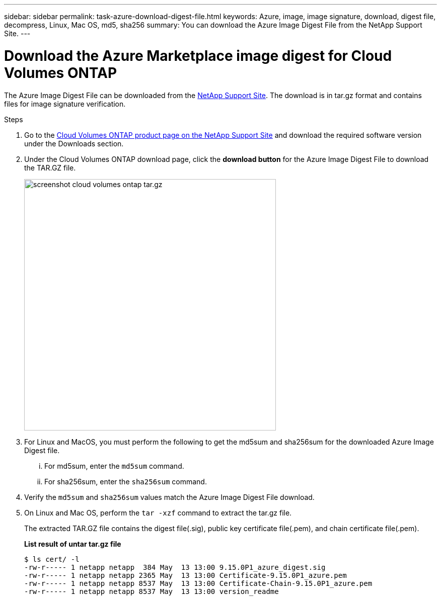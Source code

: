 ---
sidebar: sidebar
permalink: task-azure-download-digest-file.html
keywords: Azure, image, image signature, download, digest file, decompress, Linux, Mac OS, md5, sha256
summary: You can download the Azure Image Digest File from the NetApp Support Site. 
---

= Download the Azure Marketplace image digest for Cloud Volumes ONTAP
:hardbreaks:
:nofooter:
:icons: font
:linkattrs:
:imagesdir: ./media/

[.lead]
The Azure Image Digest File can be downloaded from the https://mysupport.netapp.com/site/[NetApp Support Site^]. The download is in tar.gz format and contains files for image signature verification.

.Steps

. Go to the https://mysupport.netapp.com/site/products/all/details/cloud-volumes-ontap/guideme-tab[Cloud Volumes ONTAP product page on the NetApp Support Site^] and download the required software version under the Downloads section.    

. Under the Cloud Volumes ONTAP download page, click the *download button* for the Azure Image Digest File to download the TAR.GZ file.
+
image::screenshot_cloud_volumes_ontap_tar.gz.png[width=500 An image that shows the NSS page containing the digest file tar.gz downloads]

. For Linux and MacOS, you must perform the following to get the md5sum and sha256sum for the downloaded Azure Image Digest file.   
... For md5sum, enter the `md5sum` command. 
... For sha256sum, enter the `sha256sum` command.   

. Verify the `md5sum` and `sha256sum` values match the Azure Image Digest File download.  

. On Linux and Mac OS, perform the `tar -xzf` command to extract the tar.gz file.
+
The extracted TAR.GZ file contains the digest file(.sig), public key certificate file(.pem), and chain certificate file(.pem). 

+
*List result of untar tar.gz file*
+
---- 
$ ls cert/ -l
-rw-r----- 1 netapp netapp  384 May  13 13:00 9.15.0P1_azure_digest.sig
-rw-r----- 1 netapp netapp 2365 May  13 13:00 Certificate-9.15.0P1_azure.pem
-rw-r----- 1 netapp netapp 8537 May  13 13:00 Certificate-Chain-9.15.0P1_azure.pem
-rw-r----- 1 netapp netapp 8537 May  13 13:00 version_readme
----


 
